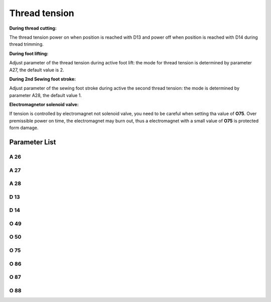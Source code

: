 .. _tension:

==============
Thread tension
==============

**During thread cutting:**

The thread tension power on when position is reached with D13 and power off when
position is reached with D14 during thread trimming.

**During foot lifting:**

Adjust parameter of the thread tension during active foot lift: the mode for thread
tension is determined by parameter A27, the default value is 2.

**During 2nd Sewing foot stroke:**

Adjust parameter of the sewing foot stroke during active the second thread tension:
the mode is determined by parameter A28, the default value 1.

**Electromagnetor solenoid valve:**

If tension is controlled by electromagnet not solenoid valve, you need to be careful
when setting tha value of **O75**. Over premissible power on time, the electromagnet
may burn out, thus a electromagnet with a small value of **O75** is protected form damage.


Parameter List
==============

A 26
----

.. dropdown:: Status of Additional Thread Tension
   :animate: fade-in-slide-down
   
   -Max  1
   -Min  0
   -Unit  --
   -Description  Status of the additional tension solenoid(read only)

A 27
----

.. dropdown:: Auto mode for tension at foot lifting
   :animate: fade-in-slide-down
   
   -Max  3
   -Min  0
   -Unit  --
   -Description
     | Mode for lifting the tension during active sewing foot lift:
     | 0 = tension is not lifted;
     | 1 = tension is lifted as the foot is lifted during sewing;
     | 2 = tension is lifted after trim;
     | 3 = tension is lifted as the foot is lifted during sewing and after trim.
     
A 28
----

.. dropdown:: Auto Additional Thread Tension
   :animate: fade-in-slide-down
   
   -Max  1
   -Min  0
   -Unit  --
   -Description
     | If the second stroke active,the additional thread tenson is automatically activated:
     | 0 = Off;
     | 1 = On.    

D 13
----

.. dropdown:: Start Tension Position
   :animate: fade-in-slide-down
   
   -Max  359
   -Min  0
   -Unit  1°
   -Description  Position when the magnet of tenison is activated during trimming

D 14
----

.. dropdown:: Stop Tension Position
   :animate: fade-in-slide-down
   
   -Max  359
   -Min  0
   -Unit  1°
   -Description  Position when the magnet of tension is deactivated during trimming

O 49
----

.. dropdown:: Time(t1)
   :animate: fade-in-slide-down
   
   -Max  999
   -Min  1
   -Unit  ms
   -Description  Tension:activation duration of in :term:`time period t1` 
                 (100% duty cycle)

O 50
----

.. dropdown:: Duty cycle(t2)
   :animate: fade-in-slide-down
   
   -Max  100
   -Min  1
   -Unit  %
   -Description  Tension:duty cycle[%] in :term:`time period t2`.

O 75
----

.. dropdown:: Tension Max. Lifting Time
   :animate: fade-in-slide-down
   
   -Max  9999
   -Min  0
   -Unit  ms
   -Description 
     | 0 = Always Lifting;
     | Not 0 = This parameter sets the power-off time.
     
O 86
----

.. dropdown:: Time(t1)
   :animate: fade-in-slide-down
   
   -Max  500
   -Min  1
   -Unit  ms
   -Description  Additional Tension:activation duration of in :term:`time period t1`
                 (100% duty cycle)

O 87
----

.. dropdown:: Duty cycle(t2)
   :animate: fade-in-slide-down
   
   -Max  100
   -Min  1
   -Unit  %
   -Description  Additional Tension:duty cycle[%] in :term:`time period t2`.

O 88
----

.. dropdown:: Addition tension solenoid work mode
   :animate: fade-in-slide-down
   
   -Max  1
   -Min  0
   -Unit  --
   -Description
     | 0 = solenoid on,tension off;
     | 1 = solenoid on,tension on.
